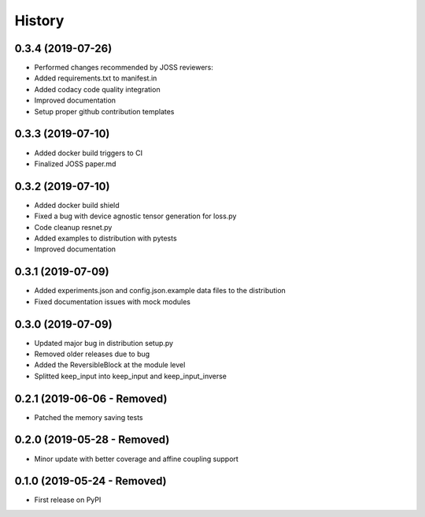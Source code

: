 =======
History
=======

0.3.4 (2019-07-26)
------------------

* Performed changes recommended by JOSS reviewers:
* Added requirements.txt to manifest.in
* Added codacy code quality integration
* Improved documentation
* Setup proper github contribution templates

0.3.3 (2019-07-10)
------------------

* Added docker build triggers to CI
* Finalized JOSS paper.md

0.3.2 (2019-07-10)
------------------

* Added docker build shield
* Fixed a bug with device agnostic tensor generation for loss.py
* Code cleanup resnet.py
* Added examples to distribution with pytests
* Improved documentation

0.3.1 (2019-07-09)
------------------

* Added experiments.json and config.json.example data files to the distribution
* Fixed documentation issues with mock modules

0.3.0 (2019-07-09)
------------------

* Updated major bug in distribution setup.py
* Removed older releases due to bug
* Added the ReversibleBlock at the module level
* Splitted keep_input into keep_input and keep_input_inverse

0.2.1 (2019-06-06 - Removed)
----------------------------

* Patched the memory saving tests

0.2.0 (2019-05-28 - Removed)
----------------------------

* Minor update with better coverage and affine coupling support

0.1.0 (2019-05-24 - Removed)
----------------------------

* First release on PyPI
